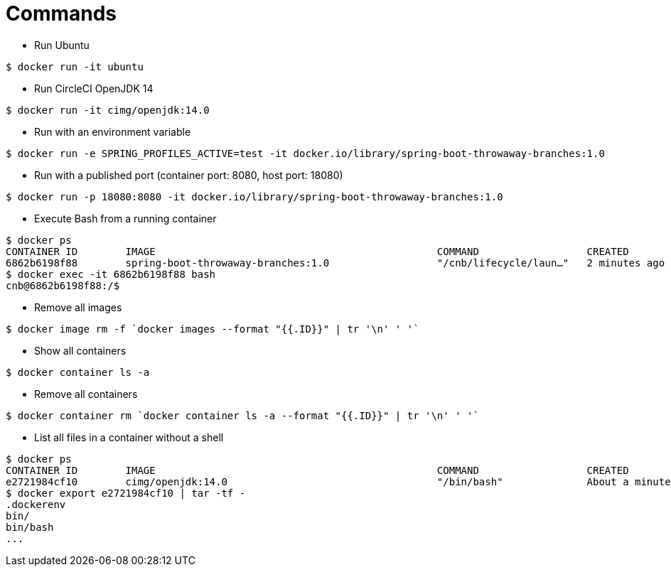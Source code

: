 = Commands

* Run Ubuntu

```
$ docker run -it ubuntu
```

* Run CircleCI OpenJDK 14

```
$ docker run -it cimg/openjdk:14.0
```

* Run with an environment variable

```
$ docker run -e SPRING_PROFILES_ACTIVE=test -it docker.io/library/spring-boot-throwaway-branches:1.0
```

* Run with a published port (container port: 8080, host port: 18080)

```
$ docker run -p 18080:8080 -it docker.io/library/spring-boot-throwaway-branches:1.0
```

* Execute Bash from a running container

```
$ docker ps
CONTAINER ID        IMAGE                                               COMMAND                  CREATED             STATUS              PORTS                     NAMES
6862b6198f88        spring-boot-throwaway-branches:1.0                  "/cnb/lifecycle/laun…"   2 minutes ago       Up 2 minutes        0.0.0.0:18080->8080/tcp   cranky_allen
$ docker exec -it 6862b6198f88 bash
cnb@6862b6198f88:/$
```

* Remove all images

```
$ docker image rm -f `docker images --format "{{.ID}}" | tr '\n' ' '`
```

* Show all containers

```
$ docker container ls -a
```

* Remove all containers

```
$ docker container rm `docker container ls -a --format "{{.ID}}" | tr '\n' ' '`
```

* List all files in a container without a shell

```
$ docker ps
CONTAINER ID        IMAGE                                               COMMAND                  CREATED              STATUS              PORTS                                                                                                                                                                       NAMES
e2721984cf10        cimg/openjdk:14.0                                   "/bin/bash"              About a minute ago   Up About a minute                                                                                                                                                                               frosty_agnesi
$ docker export e2721984cf10 | tar -tf -
.dockerenv
bin/
bin/bash
...
```
